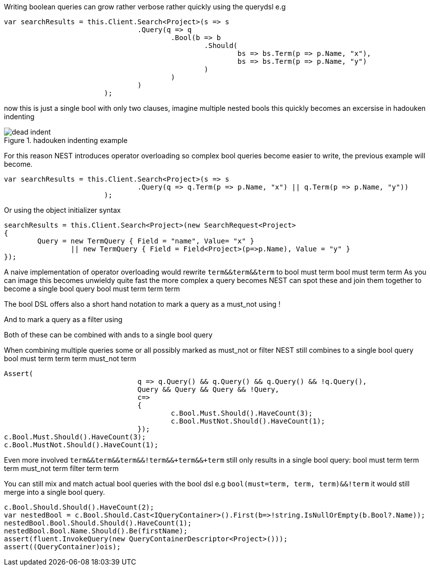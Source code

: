 Writing boolean queries can grow rather verbose rather quickly using the querydsl e.g

[source, csharp]
----
var searchResults = this.Client.Search<Project>(s => s
				.Query(q => q
					.Bool(b => b
						.Should(
							bs => bs.Term(p => p.Name, "x"),
							bs => bs.Term(p => p.Name, "y")
						)
					)
				)
			);
----
now this is just a single bool with only two clauses, imagine multiple nested bools this quickly becomes an excersise in
hadouken indenting
[[indent]]
.hadouken indenting example
image::http://i.imgur.com/BtjZedW.jpg[dead indent]
For this reason NEST introduces operator overloading so complex bool queries become easier to write, the previous example will become.

[source, csharp]
----
var searchResults = this.Client.Search<Project>(s => s
				.Query(q => q.Term(p => p.Name, "x") || q.Term(p => p.Name, "y"))
			);
----
Or using the object initializer syntax 

[source, csharp]
----
searchResults = this.Client.Search<Project>(new SearchRequest<Project>
{
	Query = new TermQuery { Field = "name", Value= "x" } 
		|| new TermQuery { Field = Field<Project>(p=>p.Name), Value = "y" }
});
----
A naive implementation of operator overloading would rewrite
`term&&term&&term` to
bool
must
term
bool
must
term
term
As you can image this becomes unwieldy quite fast the more complex a query becomes NEST can spot these and
join them together to become a single bool query
bool
must
term
term
term

The bool DSL offers also a short hand notation to mark a query as a must_not using !

And to mark a query as a filter using +

Both of these can be combined with ands to a single bool query

When combining multiple queries some or all possibly marked as must_not or filter NEST still combines to a single bool query
bool
must
term
term
term
must_not
term

[source, csharp]
----
Assert(
				q => q.Query() && q.Query() && q.Query() && !q.Query(),
				Query && Query && Query && !Query,
				c=>
				{
					c.Bool.Must.Should().HaveCount(3);
					c.Bool.MustNot.Should().HaveCount(1);
				});
c.Bool.Must.Should().HaveCount(3);
c.Bool.MustNot.Should().HaveCount(1);
----
Even more involved `term&&term&&term&&!term&&+term&&+term` still only results in a single bool query:
bool
must
term
term
term
must_not
term
filter
term
term

You can still mix and match actual bool queries with the bool dsl e.g
`bool(must=term, term, term)&&!term`
it would still merge into a single bool query.

[source, csharp]
----
c.Bool.Should.Should().HaveCount(2);
var nestedBool = c.Bool.Should.Cast<IQueryContainer>().First(b=>!string.IsNullOrEmpty(b.Bool?.Name));
nestedBool.Bool.Should.Should().HaveCount(1);
nestedBool.Bool.Name.Should().Be(firstName);
assert(fluent.InvokeQuery(new QueryContainerDescriptor<Project>()));
assert((QueryContainer)ois);
----
